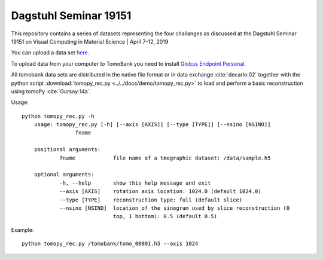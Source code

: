 Dagstuhl Seminar 19151 
======================

This repository contains a series of datasets representing the four challanges as discussed at the Dagstuhl Seminar 19151 on
Visual Computing in Material Science | April 7-12, 2019

You can upload a data set `here <https://app.globus.org/file-manager?origin_id=e133a81a-6d04-11e5-ba46-22000b92c6ec&origin_path=%2Fupload%2Fdagstuhl_2019%2F>`_.

To upload data from your computer to TomoBank you need to install 
`Globus Endpoint Personal <https://www.globus.org/globus-connect-personal>`_.

All tomobank data sets are distributed in the native file format or in data exchange :cite:`decarlo:02` together 
with the python script :download:`tomopy_rec.py <../../docs/demo/tomopy_rec.py>`
to load and perform a basic reconstruction using tomoPy  :cite:`Gursoy:14a`.

Usage: ::

    python tomopy_rec.py -h
	usage: tomopy_rec.py [-h] [--axis [AXIS]] [--type [TYPE]] [--nsino [NSINO]]
                     fname

	positional arguments:
  		fname            file name of a tmographic dataset: /data/sample.h5

	optional arguments:
  		-h, --help       show this help message and exit
  		--axis [AXIS]    rotation axis location: 1024.0 (default 1024.0)
  		--type [TYPE]    reconstruction type: full (default slice)
  		--nsino [NSINO]  location of the sinogram used by slice reconstruction (0
                   		 top, 1 bottom): 0.5 (default 0.5)

Example: ::

    python tomopy_rec.py /tomobank/tomo_00001.h5 --axis 1024

